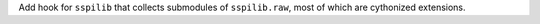 Add hook for ``sspilib`` that collects submodules of ``sspilib.raw``,
most of which are cythonized extensions.
